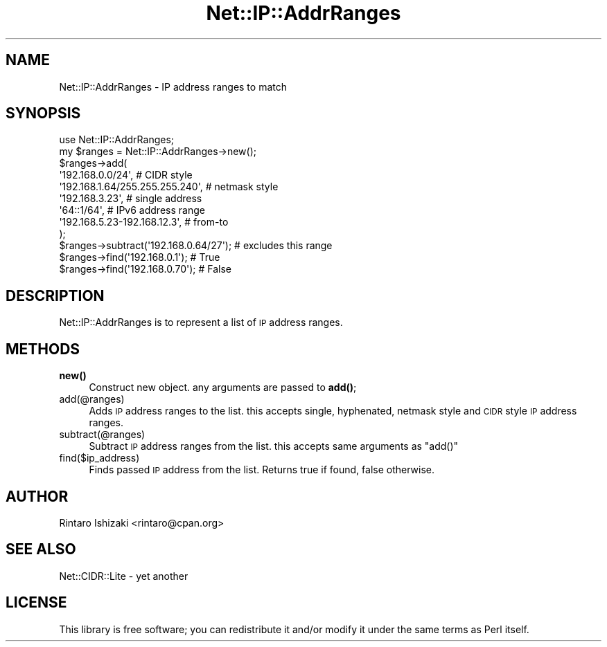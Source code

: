 .\" Automatically generated by Pod::Man 4.14 (Pod::Simple 3.40)
.\"
.\" Standard preamble:
.\" ========================================================================
.de Sp \" Vertical space (when we can't use .PP)
.if t .sp .5v
.if n .sp
..
.de Vb \" Begin verbatim text
.ft CW
.nf
.ne \\$1
..
.de Ve \" End verbatim text
.ft R
.fi
..
.\" Set up some character translations and predefined strings.  \*(-- will
.\" give an unbreakable dash, \*(PI will give pi, \*(L" will give a left
.\" double quote, and \*(R" will give a right double quote.  \*(C+ will
.\" give a nicer C++.  Capital omega is used to do unbreakable dashes and
.\" therefore won't be available.  \*(C` and \*(C' expand to `' in nroff,
.\" nothing in troff, for use with C<>.
.tr \(*W-
.ds C+ C\v'-.1v'\h'-1p'\s-2+\h'-1p'+\s0\v'.1v'\h'-1p'
.ie n \{\
.    ds -- \(*W-
.    ds PI pi
.    if (\n(.H=4u)&(1m=24u) .ds -- \(*W\h'-12u'\(*W\h'-12u'-\" diablo 10 pitch
.    if (\n(.H=4u)&(1m=20u) .ds -- \(*W\h'-12u'\(*W\h'-8u'-\"  diablo 12 pitch
.    ds L" ""
.    ds R" ""
.    ds C` ""
.    ds C' ""
'br\}
.el\{\
.    ds -- \|\(em\|
.    ds PI \(*p
.    ds L" ``
.    ds R" ''
.    ds C`
.    ds C'
'br\}
.\"
.\" Escape single quotes in literal strings from groff's Unicode transform.
.ie \n(.g .ds Aq \(aq
.el       .ds Aq '
.\"
.\" If the F register is >0, we'll generate index entries on stderr for
.\" titles (.TH), headers (.SH), subsections (.SS), items (.Ip), and index
.\" entries marked with X<> in POD.  Of course, you'll have to process the
.\" output yourself in some meaningful fashion.
.\"
.\" Avoid warning from groff about undefined register 'F'.
.de IX
..
.nr rF 0
.if \n(.g .if rF .nr rF 1
.if (\n(rF:(\n(.g==0)) \{\
.    if \nF \{\
.        de IX
.        tm Index:\\$1\t\\n%\t"\\$2"
..
.        if !\nF==2 \{\
.            nr % 0
.            nr F 2
.        \}
.    \}
.\}
.rr rF
.\" ========================================================================
.\"
.IX Title "Net::IP::AddrRanges 3"
.TH Net::IP::AddrRanges 3 "2010-08-03" "perl v5.32.0" "User Contributed Perl Documentation"
.\" For nroff, turn off justification.  Always turn off hyphenation; it makes
.\" way too many mistakes in technical documents.
.if n .ad l
.nh
.SH "NAME"
Net::IP::AddrRanges \- IP address ranges to match
.SH "SYNOPSIS"
.IX Header "SYNOPSIS"
.Vb 1
\&  use Net::IP::AddrRanges;
\&  
\&  my $ranges = Net::IP::AddrRanges\->new();
\&  $ranges\->add(
\&    \*(Aq192.168.0.0/24\*(Aq,               # CIDR style
\&    \*(Aq192.168.1.64/255.255.255.240\*(Aq, # netmask style
\&    \*(Aq192.168.3.23\*(Aq,                 # single address
\&    \*(Aq64::1/64\*(Aq,                     # IPv6 address range
\&    \*(Aq192.168.5.23\-192.168.12.3\*(Aq,    # from\-to
\&  );
\&  $ranges\->subtract(\*(Aq192.168.0.64/27\*(Aq); # excludes this range
\&
\&  $ranges\->find(\*(Aq192.168.0.1\*(Aq);  # True 
\&  $ranges\->find(\*(Aq192.168.0.70\*(Aq); # False
.Ve
.SH "DESCRIPTION"
.IX Header "DESCRIPTION"
Net::IP::AddrRanges is to represent a list of \s-1IP\s0 address ranges.
.SH "METHODS"
.IX Header "METHODS"
.IP "\fBnew()\fR" 4
.IX Item "new()"
Construct new object. any arguments are passed to \fBadd()\fR;
.IP "add(@ranges)" 4
.IX Item "add(@ranges)"
Adds \s-1IP\s0 address ranges to the list. this accepts single, hyphenated, netmask style
and \s-1CIDR\s0 style \s-1IP\s0 address ranges.
.IP "subtract(@ranges)" 4
.IX Item "subtract(@ranges)"
Subtract \s-1IP\s0 address ranges from the list. this accepts same arguments as \f(CW\*(C`add()\*(C'\fR
.IP "find($ip_address)" 4
.IX Item "find($ip_address)"
Finds passed \s-1IP\s0 address from the list. Returns true if found, false otherwise.
.SH "AUTHOR"
.IX Header "AUTHOR"
Rintaro Ishizaki <rintaro@cpan.org>
.SH "SEE ALSO"
.IX Header "SEE ALSO"
.IP "Net::CIDR::Lite \- yet another" 4
.IX Item "Net::CIDR::Lite - yet another"
.SH "LICENSE"
.IX Header "LICENSE"
This library is free software; you can redistribute it and/or modify
it under the same terms as Perl itself.
